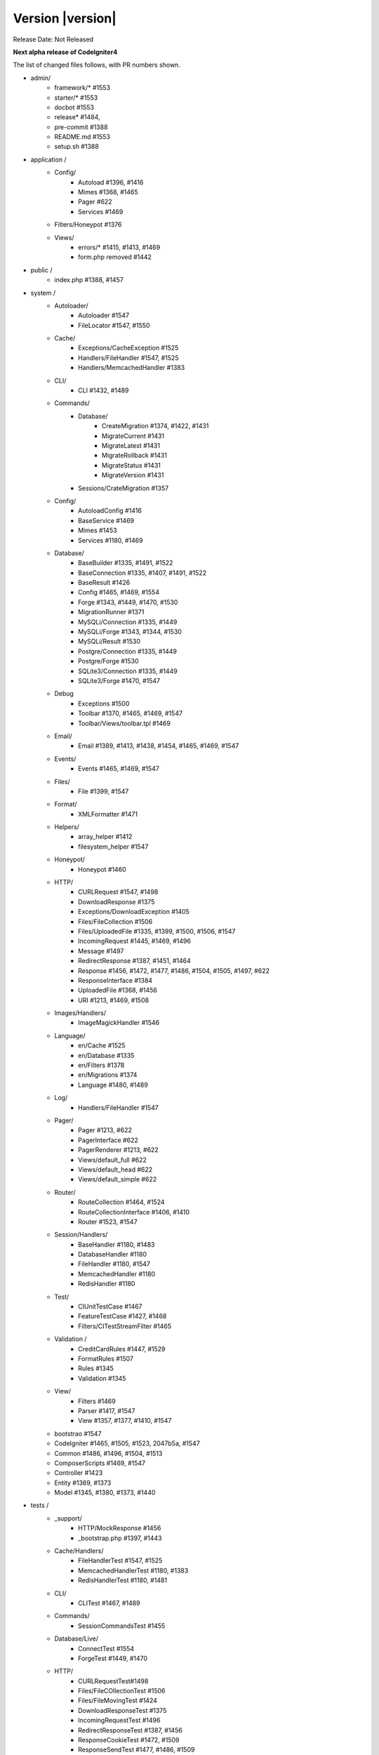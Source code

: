 Version |version|
====================================================

Release Date: Not Released

**Next alpha release of CodeIgniter4**


The list of changed files follows, with PR numbers shown.

- admin/
        - framework/* #1553
        - starter/* #1553
        - docbot #1553
	- release* #1484, 
	- pre-commit #1388
        - README.md #1553
	- setup.sh #1388

- application /
	- Config/
		- Autoload #1396, #1416
		- Mimes #1368, #1465
		- Pager #622
		- Services #1469
	- Filters/Honeypot #1376
	- Views/
		- errors/* #1415, #1413, #1469
		- form.php removed #1442

- public /
	- index.php #1388, #1457

- system /
	- Autoloader/
		- Autoloader #1547
		- FileLocator #1547, #1550
	- Cache/
                - Exceptions/CacheException #1525
		- Handlers/FileHandler #1547, #1525
		- Handlers/MemcachedHandler #1383
	- CLI/
		- CLI #1432, #1489
	- Commands/
		- Database/
			- CreateMigration #1374, #1422, #1431
			- MigrateCurrent #1431
			- MigrateLatest #1431
			- MigrateRollback #1431
			- MigrateStatus #1431
			- MigrateVersion #1431
		- Sessions/CrateMigration #1357
	- Config/
		- AutoloadConfig #1416
		- BaseService #1469
		- Mimes #1453
		- Services #1180, #1469
	- Database/
		- BaseBuilder #1335, #1491, #1522
		- BaseConnection #1335, #1407, #1491, #1522
		- BaseResult #1426
		- Config #1465, #1469, #1554
		- Forge #1343, #1449, #1470, #1530
		- MigrationRunner #1371
		- MySQLi/Connection #1335, #1449
		- MySQLi/Forge #1343, #1344, #1530
		- MySQLi/Result #1530
		- Postgre/Connection #1335, #1449
		- Postgre/Forge #1530
		- SQLite3/Connection #1335, #1449
		- SQLite3/Forge #1470, #1547
	- Debug
		- Exceptions #1500
		- Toolbar #1370, #1465, #1469, #1547
		- Toolbar/Views/toolbar.tpl #1469
	- Email/
		- Email #1389, #1413, #1438, #1454, #1465, #1469, #1547
	- Events/
		- Events #1465, #1469, #1547
	- Files/
		- File #1399, #1547
	- Format/
		- XMLFormatter #1471
	- Helpers/
		- array_helper #1412
		- filesystem_helper #1547
	- Honeypot/
		- Honeypot #1460
	- HTTP/
		- CURLRequest #1547, #1498
		- DownloadResponse #1375
		- Exceptions/DownloadException #1405
		- Files/FileCollection #1506
		- Files/UploadedFile #1335, #1399, #1500, #1506, #1547
		- IncomingRequest #1445, #1469, #1496
		- Message #1497
		- RedirectResponse #1387, #1451, #1464
		- Response #1456, #1472, #1477, #1486, #1504, #1505, #1497, #622
		- ResponseInterface #1384
		- UploadedFile #1368, #1456
		- URI #1213, #1469, #1508
	- Images/Handlers/
		- ImageMagickHandler #1546
	- Language/
                - en/Cache #1525
		- en/Database #1335
		- en/Filters #1378
		- en/Migrations #1374
		- Language #1480, #1489
	- Log/
		- Handlers/FileHandler #1547
	- Pager/
		- Pager #1213, #622
		- PagerInterface #622
		- PagerRenderer #1213, #622
		- Views/default_full #622
		- Views/default_head #622
		- Views/default_simple #622
	- Router/
		- RouteCollection #1464, #1524
		- RouteCollectionInterface #1406, #1410
		- Router #1523, #1547
	- Session/Handlers/
		- BaseHandler #1180, #1483
		- DatabaseHandler #1180
		- FileHandler #1180, #1547
		- MemcachedHandler #1180
		- RedisHandler #1180
	- Test/
		- CIUnitTestCase #1467
		- FeatureTestCase #1427, #1468
		- Filters/CITestStreamFilter #1465
	- Validation /
		- CreditCardRules #1447, #1529
		- FormatRules #1507
		- Rules #1345
		- Validation #1345
	- View/
		- Filters #1469
		- Parser #1417, #1547
		- View #1357, #1377, #1410, #1547
	- bootstrao #1547
	- CodeIgniter #1465, #1505, #1523, 2047b5a, #1547
	- Common #1486, #1496, #1504, #1513
	- ComposerScripts #1469, #1547
	- Controller #1423
	- Entity #1369, #1373
	- Model #1345, #1380, #1373, #1440

- tests /
	- _support/
		- HTTP/MockResponse #1456
		- _bootstrap.php #1397, #1443
	- Cache/Handlers/
		- FileHandlerTest #1547, #1525
		- MemcachedHandlerTest #1180, #1383
		- RedisHandlerTest #1180, #1481
	- CLI/
		- CLITest #1467, #1489
	- Commands/
		- SessionCommandsTest #1455
	- Database/Live/
                - ConnectTest #1554
		- ForgeTest #1449, #1470
	- HTTP/
		- CURLRequestTest#1498
		- Files/FileCOllectionTest #1506		
		- Files/FileMovingTest #1424
		- DownloadResponseTest #1375
		- IncomingRequestTest #1496
		- RedirectResponseTest #1387, #1456
		- ResponseCookieTest #1472, #1509
		- ResponseSendTest #1477, #1486, #1509
		- ResponseTest #1375, #1456, #1472, #1486, #622
		- URITest #1456, #1495
	- Helpers/
		- DateHelperTest #1479
	- I18n/
		- TimeTest #1467, #1473
	- Language/
		- LanguageTest #1480
	- Log/
		- FileHandlerTest #1425
	- Pager/
		- PagerRendererTest #1213, #622
		- PagerTest #622
	- Router/
		- RouteCollectionTest #1438, #1524
		- RouterTest #1438, #1523
	- Session/
		- SessionTest  #1180
	- Test/
		- BootstrapFCPATHTest #1397
		- FeatureTestCase #1468
		- TestCaseEmissionsTest #1477
		- TestCaseTest #1390
	- Throttle/
		- ThrottleTest #1398
	- Validation/
		- FormatRulesTest #1507
	- View/
		- ParserTest #1335
	- CodeIgniterTest #1500
	- CommonFunctionsSendTest #1486, #1509
	- CommonFunctionsTest #1180, #1486, #1496

- user_guide_src /source/
	- changelogs/ #1385, #1490, #1553
	- concepts/
		- autoloader #1547
		- security #1540
		- services #1469
		- structure #1448
	- database/
		- queries #1407
	- dbmgmt/
		- forge #1470
		- migration #1374, #1385, #1431
		- seeds #1482
	- extending/
		- core_classes #1469
	- helpers/
		- form_helper #1499
	- installation/
		- index	#1388
	- libraries/
                - caching #1525
		- pagination #1213
		- validation #27868b, #1540
	- models/
		- entities #1518, #1540
	- outgoing/
		- response #1472, #1494
	- testing/
		- overview #1467
	- tutorial/
		- create_news_item #1442
		- static_pages #1547

- /
	- composer.json #1388, #1418, #1536, #1553
	- README.md #1553
	- spark 2047b5a
	- .travis.yml #1394

PRs merged:
-----------

- #1554 Serviceinstances
- #1553 Admin/scripts
- #1550 remove commented CLI::newLine($tempFiles) at FileLocator
- #1549 use .gitkeep instead of .gitignore in Database/Seeds directory
- #1547 Change file exists to is file
- #1546 ImageMagickHandler::__construct ...
- #1540 Update validation class User Guide
- #1530 database performance improvement : use foreach() when possible
- 2047b5a Don't run filters when using spark.
- #1539 remove mb_* (mb string usage) in CreditCardRules
- #1536 ext-json in composer.json
- #1525 remove unneeded try {} catch {}
- #1524 Test routes resource with 'websafe' option
- #1523 Check if the matched route regex is filtered
- #1522 add property_exists check on BaseBuilder
- #1521 .gitignore clean up
- #1518 Small typo: changed setCreatedOn to setCreatedAt
- #1517 move .htaccess from per-directory in writable/{directory} to writable/
- #1513 More secure redirection
- #1509 remove unused use statements
- #1508 remove duplicate strtolower() call in URI::setScheme() call
- #1507 Fix multi "empty" string separated by "," marked as valid emails
- #1506 Flesh out HTTP/File unit testing
- #1505 Do not exit until all Response is completed
- 27868b Add missing docs for {field} and {param} placeholders
- #1504 Revert RedirectResponse changes
- #1500 Ignoring errors suppressed by @
- #1499 Fix form_helper's set_value writeup
- #1498 Add CURLRequest helper methods
- #1497 Remove unused RedirectException
- #1496 Fix Common::old()
- #1495 Add URI segment test
- #1494 Method naming in user guide
- #1491 Error logging
- #1490 Changelog(s) restructure
- #1489 Add CLI::strlen()
- #1488 Load Language strings from other locations
- #1486 Test RedirectResponse problem report
- #1484 missing slash
- #1483 Small typo in Session\Handlers\BaseHandler.php
- #1482 doc fix: query binding fix in Seeds documentation
- #1481 RedisHandler test clean up
- #1480 Fix Language Key-File confusion
- #1479 Yet another time test to fix
- #1477 Add Response send testing
- #1475 Correct phpdocs for Forge::addField()
- #1473 Fuzzify another time test
- #1472 HTTP\Response cookie testing & missing functionality
- #1471 remove unused local variable $result in XMLFormatter::format()
- #1470 Allow create table with array field constraints
- #1469 use static:: instead of self:: for call protected/public functions as well
- #1468 Fix FeatureTestCaseTest output buffer
- #1467 Provide time testing within tolerance
- #1466 Fix phpdocs for BaseBuilder
- #1465 use static:: instead of self:: for protected and public properties
- #1464 remove unused use statements
- #1463 Fix the remaining bcit-ci references
- #1461 Typo fix: donload -> download
- #1460 remove unneeded ternary check at HoneyPot
- #1457 use $paths->systemDirectory in public/index.php 
- #1456 Beef up HTTP URI & Response testing
- #1455 un-ignore application/Database/Migrations directory
- #1454 add missing break; in loop at Email::getEncoding()
- #1453 BugFix if there extension has only one mime type
- #1451 remove unneeded $session->start(); check on RedirectResponse
- #1450 phpcbf: fix all at once
- #1449 Simplify how to get indexData from mysql/mariadb
- #1448 documentation: add missing application structures
- #1447 add missing break; on loop cards to get card info at CreditCardRules
- #1445 using existing is_cli() function in HTTP\IncomingRequest
- #1444 Dox for reorganized repo admin (4 of 4)
- #1443 Fixes unit test output not captured
- #1442 remove form view in application/View/ and form helper usage in create new items tutorial
- #1440 Access to model's last inserted ID
- #1438 Tailor the last few repo org names (3 of 4)
- #1437 Replace repo org name in MOST php docs (2 of 4)
- #1436 Change github organization name in docs (1 of 4)
- #1432 Use mb_strlen to get length of columns
- #1431 can't call run() method with params from commands migrations
- #1427 Fixes "options" request call parameter in FeatureTestCase
- #1416 performance improvement in Database\BaseResult
- #1425 Ensure FileHandlerTest uses MockFileHandler
- #1424 Fix FileMovingTest leaving cruft
- #1423 Fix Controller use validate bug
- #1422 fix Migrations.classNotFound
- #1418 normalize composer.json
- #1417 fix Parser::parsePairs always escapes
- #1416 remove $psr4['Tests\Support'] definition in application\Config\Autoload
- #1415 remove unneded "defined('BASEPATH') ...
- #1413 set more_entropy = true in all uniqid() usage
- #1412 function_exists() typo fixes on array_helper
- #1411 add missing break; in loop in View::render()
- #1410 Fix spark serve not working from commit 2d0b325
- #1407 Database: add missing call initialize() check on BaseConnection->prepare()
- #1406 Add missing parameter to RouteCollectionInterface
- #1405 Fix language string used in DownloadException
- #1402 Correct class namespacing in the user guide
- #1399 optional type hinting in guessExtension
- #1398 Tweak throttle testing
- #1397 Correcting FCPATH setting in tests/_support/_bootstrap.php
- #1396 only register PSR4 "Tests\Support" namespace in "testing" environment
- #1395 short array syntax in docs
- #1394 add php 7.3 to travis config
- #1390 Fixed not to output "Hello" at test execution
- #1389 Capitalize email filename
- #1388 Phpcs Auto-fix on commit
- #1387 Redirect to named route
- #1385 Fix migration page; udpate changelog
- #1384 add missing ResponseInterface contants
- #1383 fix TypeError in MemcachedHandler::__construct()
- #1381 Remove unused use statements
- #1380 count() improvement, use truthy check
- #1378 Update Filters language file
- #1377 fix monolog will cause an error
- #1376 Fix cannot use class Honeypot because already in use in App\Filters\Honeypot
- #1375 Give download a header conforming to RFC 6266
- #1374 Missing feature migration.
- #1373 Turning off casting for db insert/save 
- #1371 update method name in coding style
- #1370 Toolbar needs logging. Fixes #1258
- #1369 Remove invisible character
- #1368 UploadedFile->guessExtenstion()...
- #1360 rm --cached php_errors.log file
- #1357 Update template file is not .php compatibility
- #1345 is_unique tried to connect to default database instead of defined in DBGroup
- #1344 Not to quote unecessary table options
- #1343 Avoid add two single quote to constraint
- #1335 Review and improvements in databases drivers MySQLi, Postgre and SQLite
- #1213 URI segment as page number in Pagination
- #1180 using HTTP\Request instance to pull ip address
- #622 Add Header Link Pagination

